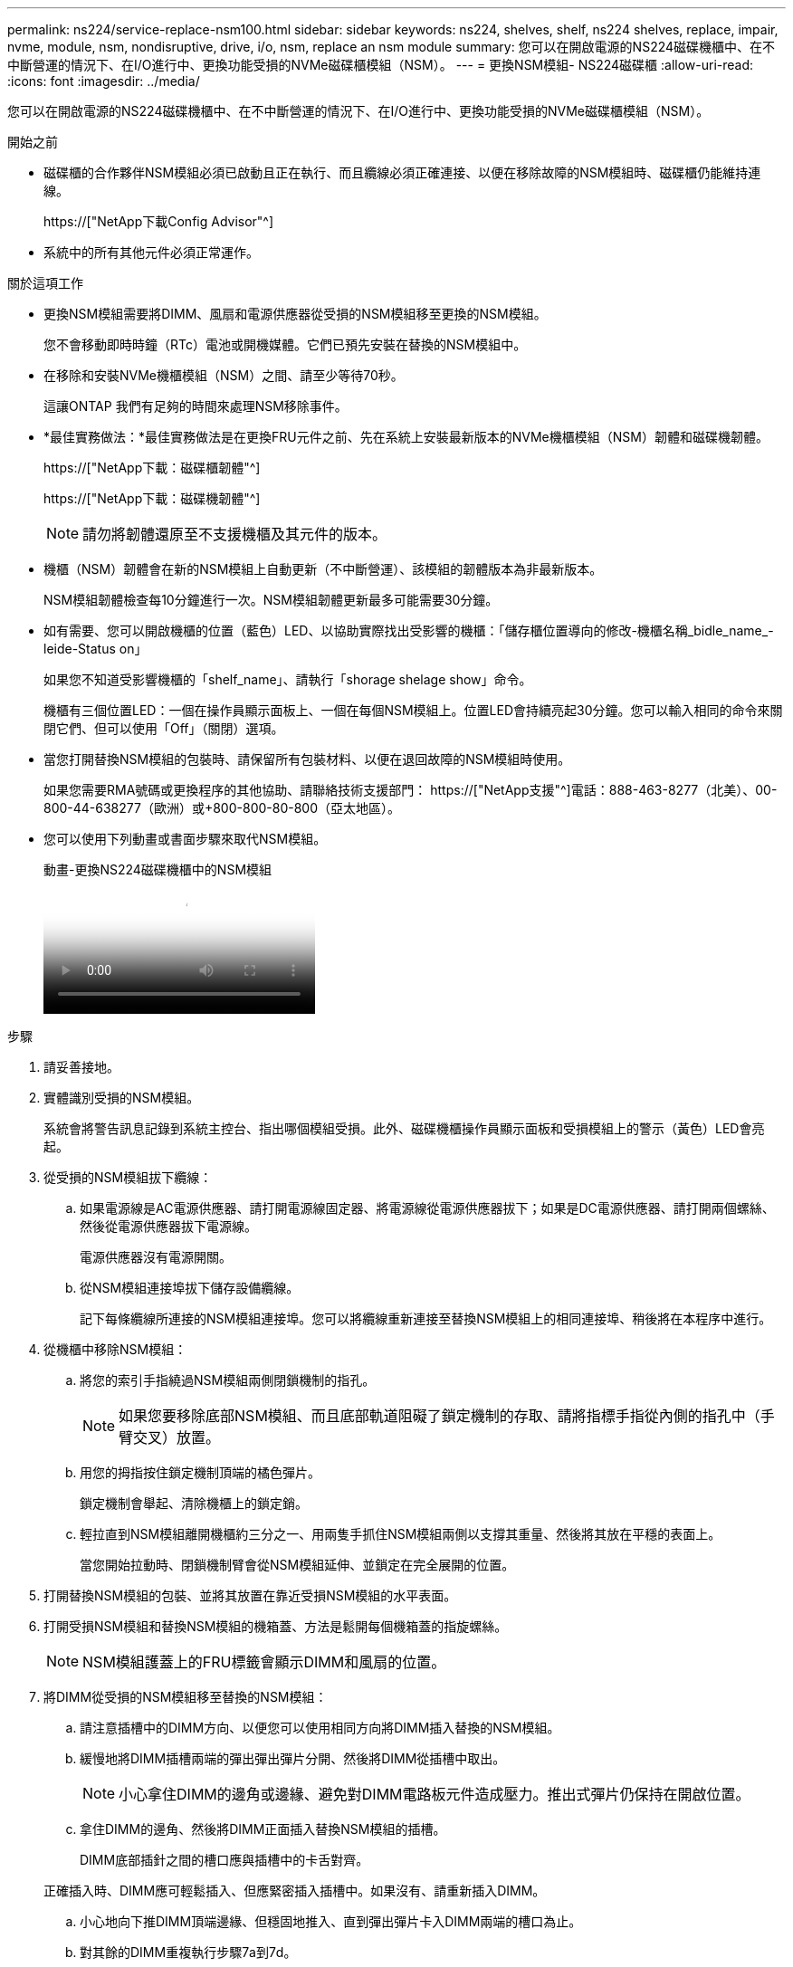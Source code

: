 ---
permalink: ns224/service-replace-nsm100.html 
sidebar: sidebar 
keywords: ns224, shelves, shelf, ns224 shelves, replace, impair, nvme, module, nsm, nondisruptive, drive, i/o, nsm, replace an nsm module 
summary: 您可以在開啟電源的NS224磁碟機櫃中、在不中斷營運的情況下、在I/O進行中、更換功能受損的NVMe磁碟櫃模組（NSM）。 
---
= 更換NSM模組- NS224磁碟櫃
:allow-uri-read: 
:icons: font
:imagesdir: ../media/


[role="lead"]
您可以在開啟電源的NS224磁碟機櫃中、在不中斷營運的情況下、在I/O進行中、更換功能受損的NVMe磁碟櫃模組（NSM）。

.開始之前
* 磁碟櫃的合作夥伴NSM模組必須已啟動且正在執行、而且纜線必須正確連接、以便在移除故障的NSM模組時、磁碟櫃仍能維持連線。
+
https://["NetApp下載Config Advisor"^]

* 系統中的所有其他元件必須正常運作。


.關於這項工作
* 更換NSM模組需要將DIMM、風扇和電源供應器從受損的NSM模組移至更換的NSM模組。
+
您不會移動即時時鐘（RTc）電池或開機媒體。它們已預先安裝在替換的NSM模組中。

* 在移除和安裝NVMe機櫃模組（NSM）之間、請至少等待70秒。
+
這讓ONTAP 我們有足夠的時間來處理NSM移除事件。

* *最佳實務做法：*最佳實務做法是在更換FRU元件之前、先在系統上安裝最新版本的NVMe機櫃模組（NSM）韌體和磁碟機韌體。
+
https://["NetApp下載：磁碟櫃韌體"^]

+
https://["NetApp下載：磁碟機韌體"^]

+
[NOTE]
====
請勿將韌體還原至不支援機櫃及其元件的版本。

====
* 機櫃（NSM）韌體會在新的NSM模組上自動更新（不中斷營運）、該模組的韌體版本為非最新版本。
+
NSM模組韌體檢查每10分鐘進行一次。NSM模組韌體更新最多可能需要30分鐘。

* 如有需要、您可以開啟機櫃的位置（藍色）LED、以協助實際找出受影響的機櫃：「儲存櫃位置導向的修改-機櫃名稱_bidle_name_-leide-Status on」
+
如果您不知道受影響機櫃的「shelf_name」、請執行「shorage shelage show」命令。

+
機櫃有三個位置LED：一個在操作員顯示面板上、一個在每個NSM模組上。位置LED會持續亮起30分鐘。您可以輸入相同的命令來關閉它們、但可以使用「Off」（關閉）選項。

* 當您打開替換NSM模組的包裝時、請保留所有包裝材料、以便在退回故障的NSM模組時使用。
+
如果您需要RMA號碼或更換程序的其他協助、請聯絡技術支援部門： https://["NetApp支援"^]電話：888-463-8277（北美）、00-800-44-638277（歐洲）或+800-800-80-800（亞太地區）。

* 您可以使用下列動畫或書面步驟來取代NSM模組。
+
.動畫-更換NS224磁碟機櫃中的NSM模組
video::f57693b3-b164-4014-a827-aa86002f4b34[panopto]


.步驟
. 請妥善接地。
. 實體識別受損的NSM模組。
+
系統會將警告訊息記錄到系統主控台、指出哪個模組受損。此外、磁碟機櫃操作員顯示面板和受損模組上的警示（黃色）LED會亮起。

. 從受損的NSM模組拔下纜線：
+
.. 如果電源線是AC電源供應器、請打開電源線固定器、將電源線從電源供應器拔下；如果是DC電源供應器、請打開兩個螺絲、然後從電源供應器拔下電源線。
+
電源供應器沒有電源開關。

.. 從NSM模組連接埠拔下儲存設備纜線。
+
記下每條纜線所連接的NSM模組連接埠。您可以將纜線重新連接至替換NSM模組上的相同連接埠、稍後將在本程序中進行。



. 從機櫃中移除NSM模組：
+
.. 將您的索引手指繞過NSM模組兩側閉鎖機制的指孔。
+

NOTE: 如果您要移除底部NSM模組、而且底部軌道阻礙了鎖定機制的存取、請將指標手指從內側的指孔中（手臂交叉）放置。

.. 用您的拇指按住鎖定機制頂端的橘色彈片。
+
鎖定機制會舉起、清除機櫃上的鎖定銷。

.. 輕拉直到NSM模組離開機櫃約三分之一、用兩隻手抓住NSM模組兩側以支撐其重量、然後將其放在平穩的表面上。
+
當您開始拉動時、閉鎖機制臂會從NSM模組延伸、並鎖定在完全展開的位置。



. 打開替換NSM模組的包裝、並將其放置在靠近受損NSM模組的水平表面。
. 打開受損NSM模組和替換NSM模組的機箱蓋、方法是鬆開每個機箱蓋的指旋螺絲。
+

NOTE: NSM模組護蓋上的FRU標籤會顯示DIMM和風扇的位置。

. 將DIMM從受損的NSM模組移至替換的NSM模組：
+
.. 請注意插槽中的DIMM方向、以便您可以使用相同方向將DIMM插入替換的NSM模組。
.. 緩慢地將DIMM插槽兩端的彈出彈出彈片分開、然後將DIMM從插槽中取出。
+

NOTE: 小心拿住DIMM的邊角或邊緣、避免對DIMM電路板元件造成壓力。推出式彈片仍保持在開啟位置。

.. 拿住DIMM的邊角、然後將DIMM正面插入替換NSM模組的插槽。
+
DIMM底部插針之間的槽口應與插槽中的卡舌對齊。

+
正確插入時、DIMM應可輕鬆插入、但應緊密插入插槽中。如果沒有、請重新插入DIMM。

.. 小心地向下推DIMM頂端邊緣、但穩固地推入、直到彈出彈片卡入DIMM兩端的槽口為止。
.. 對其餘的DIMM重複執行步驟7a到7d。


. 將受損的NSM模組中的風扇移至更換的NSM模組：
+
.. 從藍色接觸點所在的側邊牢牢抓住風扇、然後垂直提起風扇、將其從插槽拔下。
+
您可能需要前後輕搖風扇、才能將其拔除、然後再將其取出。

.. 將風扇對準替換NSM模組中的導軌、然後向下推、直到風扇模組連接器完全插入插槽。
.. 對其餘風扇重複執行步驟8a和8b。


. 合上每個NSM模組的機箱蓋、然後鎖緊每個指旋螺絲。
. 將電源供應器從受損的NSM模組移至更換的NSM模組：
+
.. 將握把向上旋轉至水平位置、然後加以抓住。
.. 用您的姆指按下藍色彈片以釋放鎖定機制。
.. 將電源供應器從NSM模組中拉出、同時用另一隻手支撐其重量。
.. 用手支撐並將電源供應器邊緣與替換NSM模組的開孔對齊。
.. 將電源供應器輕推入NSM模組、直到鎖定機制卡入定位。
+

NOTE: 請勿過度施力、否則可能會損壞內部接頭。

.. 向下轉動握把、使其遠離正常作業。


. 將替換的NSM模組插入機櫃：
+
.. 確定鎖定機制臂鎖定在完全延伸位置。
.. 用兩隻手將NSM模組輕推入機櫃、直到機櫃完全支撐NSM模組的重量為止。
.. 將NSM模組推入機櫃、直到停止為止（距離機櫃背面約半英吋）。
+
您可以將拇指放在每個指環（鎖定機制臂）前方的橘色彈片上、以推入NSM模組。

.. 將您的索引手指繞過NSM模組兩側閉鎖機制的指孔。
+

NOTE: 如果您要插入底部NSM模組、而且底部軌道阻礙了鎖定機制的存取、請將指標手指從內側的指孔中（手臂交叉）放置。

.. 用您的拇指按住鎖定機制頂端的橘色彈片。
.. 向前輕推、將栓鎖移到停止點上方。
.. 從鎖定機制頂端釋放您的指稱、然後繼續推動、直到鎖定機制卡入定位為止。
+
NSM模組應完全插入機櫃、並與機櫃邊緣齊平。



. 將纜線重新連接至NSM模組：
+
.. 將儲存設備纜線重新連接至相同的兩個NSM模組連接埠。
+
插入纜線時、連接器拉片朝上。正確插入纜線時、會卡入定位。

.. 將電源線重新連接至電源供應器、如果是AC電源供應器、請將電源線與電源線固定器固定、如果是DC電源供應器、請將兩顆指旋螺絲鎖緊。
+
當電源供應器正常運作時、雙色LED會亮起綠燈。

+
此外、NSM模組連接埠LnK（綠色）LED也會亮起。如果LNO LED未亮起、請重新拔插纜線。



. 確認機櫃操作員顯示面板上的警示（黃色）LED不再亮起。
+
NSM模組重新開機後、操作員顯示面板注意LED會關閉。這可能需要三到五分鐘的時間。

. 執行Active IQ Config Advisor 下列動作、確認NSM模組的纜線正確連接。
+
如果產生任何纜線錯誤、請遵循所提供的修正行動。

+
https://["NetApp下載Config Advisor"^]

. 確定機櫃中的兩個NSM模組都執行相同版本的韌體：0200版或更新版本。

